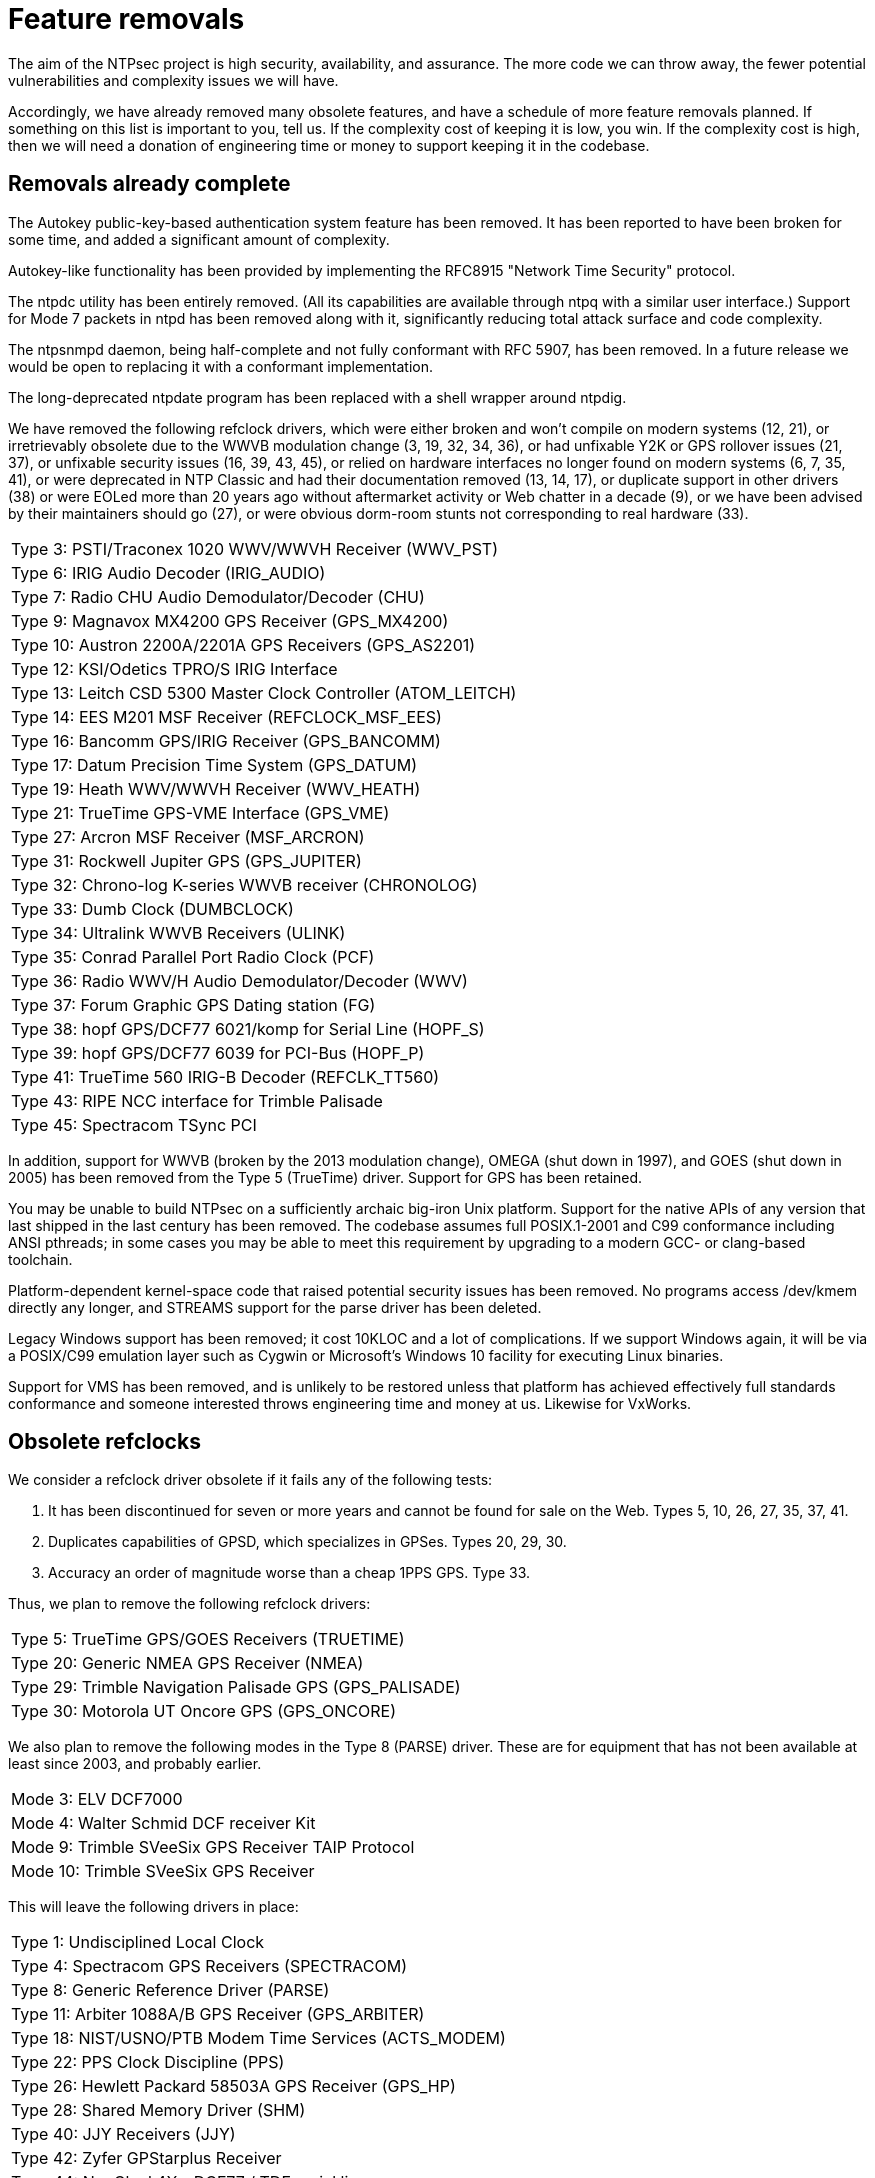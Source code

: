 = Feature removals =

The aim of the NTPsec project is high security, availability, and assurance.
The more code we can throw away, the fewer potential vulnerabilities
and complexity issues we will have.

Accordingly, we have already removed many obsolete features, and have
a schedule of more feature removals planned.  If something on this
list is important to you, tell us.  If the complexity cost of keeping
it is low, you win.  If the complexity cost is high, then we will need
a donation of engineering time or money to support keeping it in the
codebase.

== Removals already complete ==

The Autokey public-key-based authentication system feature has been
removed.  It has been reported to have been broken for some time, and
added a significant amount of complexity.

Autokey-like functionality has been provided by implementing
the RFC8915 "Network Time Security" protocol.

The ntpdc utility has been entirely removed.  (All its capabilities are
available through ntpq with a similar user interface.)  Support for
Mode 7 packets in ntpd has been removed along with it, significantly
reducing total attack surface and code complexity.

The ntpsnmpd daemon, being half-complete and not fully conformant with
RFC 5907, has been removed.  In a future release we would be open to
replacing it with a conformant implementation.

The long-deprecated ntpdate program has been replaced with a shell
wrapper around ntpdig.

We have removed the following refclock drivers, which were either
broken and won't compile on modern systems (12, 21), or irretrievably
obsolete due to the WWVB modulation change (3, 19, 32, 34, 36), or had
unfixable Y2K or GPS rollover issues (21, 37), or unfixable security
issues (16, 39, 43, 45), or relied on hardware interfaces no longer
found on modern systems (6, 7, 35, 41), or were deprecated in NTP
Classic and had their documentation removed (13, 14, 17), or duplicate
support in other drivers (38) or were EOLed more than 20 years ago
without aftermarket activity or Web chatter in a decade (9), or we have
been advised by their maintainers should go (27), or were obvious
dorm-room stunts not corresponding to real hardware (33).

|==============================================================
|Type 3: PSTI/Traconex 1020 WWV/WWVH Receiver (WWV_PST)
|Type 6: IRIG Audio Decoder (IRIG_AUDIO)
|Type 7: Radio CHU Audio Demodulator/Decoder (CHU)
|Type 9: Magnavox MX4200 GPS Receiver (GPS_MX4200)
|Type 10: Austron 2200A/2201A GPS Receivers (GPS_AS2201)
|Type 12: KSI/Odetics TPRO/S IRIG Interface
|Type 13: Leitch CSD 5300 Master Clock Controller (ATOM_LEITCH)
|Type 14: EES M201 MSF Receiver (REFCLOCK_MSF_EES)
|Type 16: Bancomm GPS/IRIG Receiver (GPS_BANCOMM)
|Type 17: Datum Precision Time System (GPS_DATUM)
|Type 19: Heath WWV/WWVH Receiver (WWV_HEATH)
|Type 21: TrueTime GPS-VME Interface (GPS_VME)
|Type 27: Arcron MSF Receiver (MSF_ARCRON)
|Type 31: Rockwell Jupiter GPS (GPS_JUPITER)
|Type 32: Chrono-log K-series WWVB receiver (CHRONOLOG)
|Type 33: Dumb Clock (DUMBCLOCK)
|Type 34: Ultralink WWVB Receivers (ULINK)
|Type 35: Conrad Parallel Port Radio Clock (PCF)
|Type 36: Radio WWV/H Audio Demodulator/Decoder (WWV)
|Type 37: Forum Graphic GPS Dating station (FG)
|Type 38: hopf GPS/DCF77 6021/komp for Serial Line (HOPF_S)
|Type 39: hopf GPS/DCF77 6039 for PCI-Bus (HOPF_P)
|Type 41: TrueTime 560 IRIG-B Decoder (REFCLK_TT560)
|Type 43: RIPE NCC interface for Trimble Palisade
|Type 45: Spectracom TSync PCI
|==============================================================

In addition, support for WWVB (broken by the 2013 modulation change),
OMEGA (shut down in 1997), and GOES (shut down in 2005) has been
removed from the Type 5 (TrueTime) driver. Support for GPS has been
retained.

You may be unable to build NTPsec on a sufficiently archaic big-iron
Unix platform.  Support for the native APIs of any version that last
shipped in the last century has been removed. The codebase assumes
full POSIX.1-2001 and C99 conformance including ANSI pthreads; in some
cases you may be able to meet this requirement by upgrading to a
modern GCC- or clang-based toolchain.

Platform-dependent kernel-space code that raised potential security
issues has been removed.  No programs access /dev/kmem directly any
longer, and STREAMS support for the parse driver has been deleted.

Legacy Windows support has been removed; it cost 10KLOC and a lot of
complications.  If we support Windows again, it will be via a POSIX/C99
emulation layer such as Cygwin or Microsoft's Windows 10 facility for
executing Linux binaries.

Support for VMS has been removed, and is unlikely to be restored
unless that platform has achieved effectively full standards
conformance and someone interested throws engineering time and money
at us.  Likewise for VxWorks.

== Obsolete refclocks ==

We consider a refclock driver obsolete if it fails any of the
following tests:

1. It has been discontinued for seven or more years and cannot be
   found for sale on the Web. Types 5, 10, 26, 27, 35, 37, 41.

2. Duplicates capabilities of GPSD, which specializes in GPSes.
   Types 20, 29, 30.

3. Accuracy an order of magnitude worse than a cheap 1PPS GPS. Type 33.

Thus, we plan to remove the following refclock drivers:

|==========================================================
|Type 5: TrueTime GPS/GOES Receivers (TRUETIME)
|Type 20: Generic NMEA GPS Receiver (NMEA)
|Type 29: Trimble Navigation Palisade GPS (GPS_PALISADE)
|Type 30: Motorola UT Oncore GPS (GPS_ONCORE)
|==========================================================

We also plan to remove the following modes in the Type 8 (PARSE) driver.
These are for equipment that has not been available at least since
2003, and probably earlier.

|==========================================================
|Mode  3: ELV DCF7000
|Mode  4: Walter Schmid DCF receiver Kit
|Mode  9: Trimble SVeeSix GPS Receiver TAIP Protocol
|Mode 10: Trimble SVeeSix GPS Receiver
|==========================================================

This will leave the following drivers in place:

|==========================================================
|Type 1: Undisciplined Local Clock
|Type 4: Spectracom GPS Receivers (SPECTRACOM)
|Type 8: Generic Reference Driver (PARSE)
|Type 11: Arbiter 1088A/B GPS Receiver (GPS_ARBITER)
|Type 18: NIST/USNO/PTB Modem Time Services (ACTS_MODEM)
|Type 22: PPS Clock Discipline (PPS)
|Type 26: Hewlett Packard 58503A GPS Receiver (GPS_HP)
|Type 28: Shared Memory Driver (SHM)
|Type 40: JJY Receivers (JJY)
|Type 42: Zyfer GPStarplus Receiver
|Type 44: NeoClock4X - DCF77 / TDF serial line
|Type 46: GPSD NG client protocol
|==========================================================

For details on the technical considerations, see our
link:drivers.html[NTPD driver retention analysis].

image::clocktower64.png[align="center"]

//end
